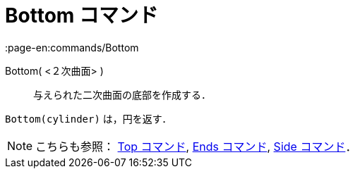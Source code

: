 = Bottom コマンド
:page-en:commands/Bottom
ifdef::env-github[:imagesdir: /ja/modules/ROOT/assets/images]

Bottom( <２次曲面> )::
  与えられた二次曲面の底部を作成する．

[EXAMPLE]
====

`++Bottom(cylinder)++` は，円を返す．

====

[NOTE]
====

こちらも参照： xref:/commands/Top.adoc[Top コマンド], xref:/commands/Ends.adoc[Ends コマンド],
xref:/commands/Side.adoc[Side コマンド]．

====
